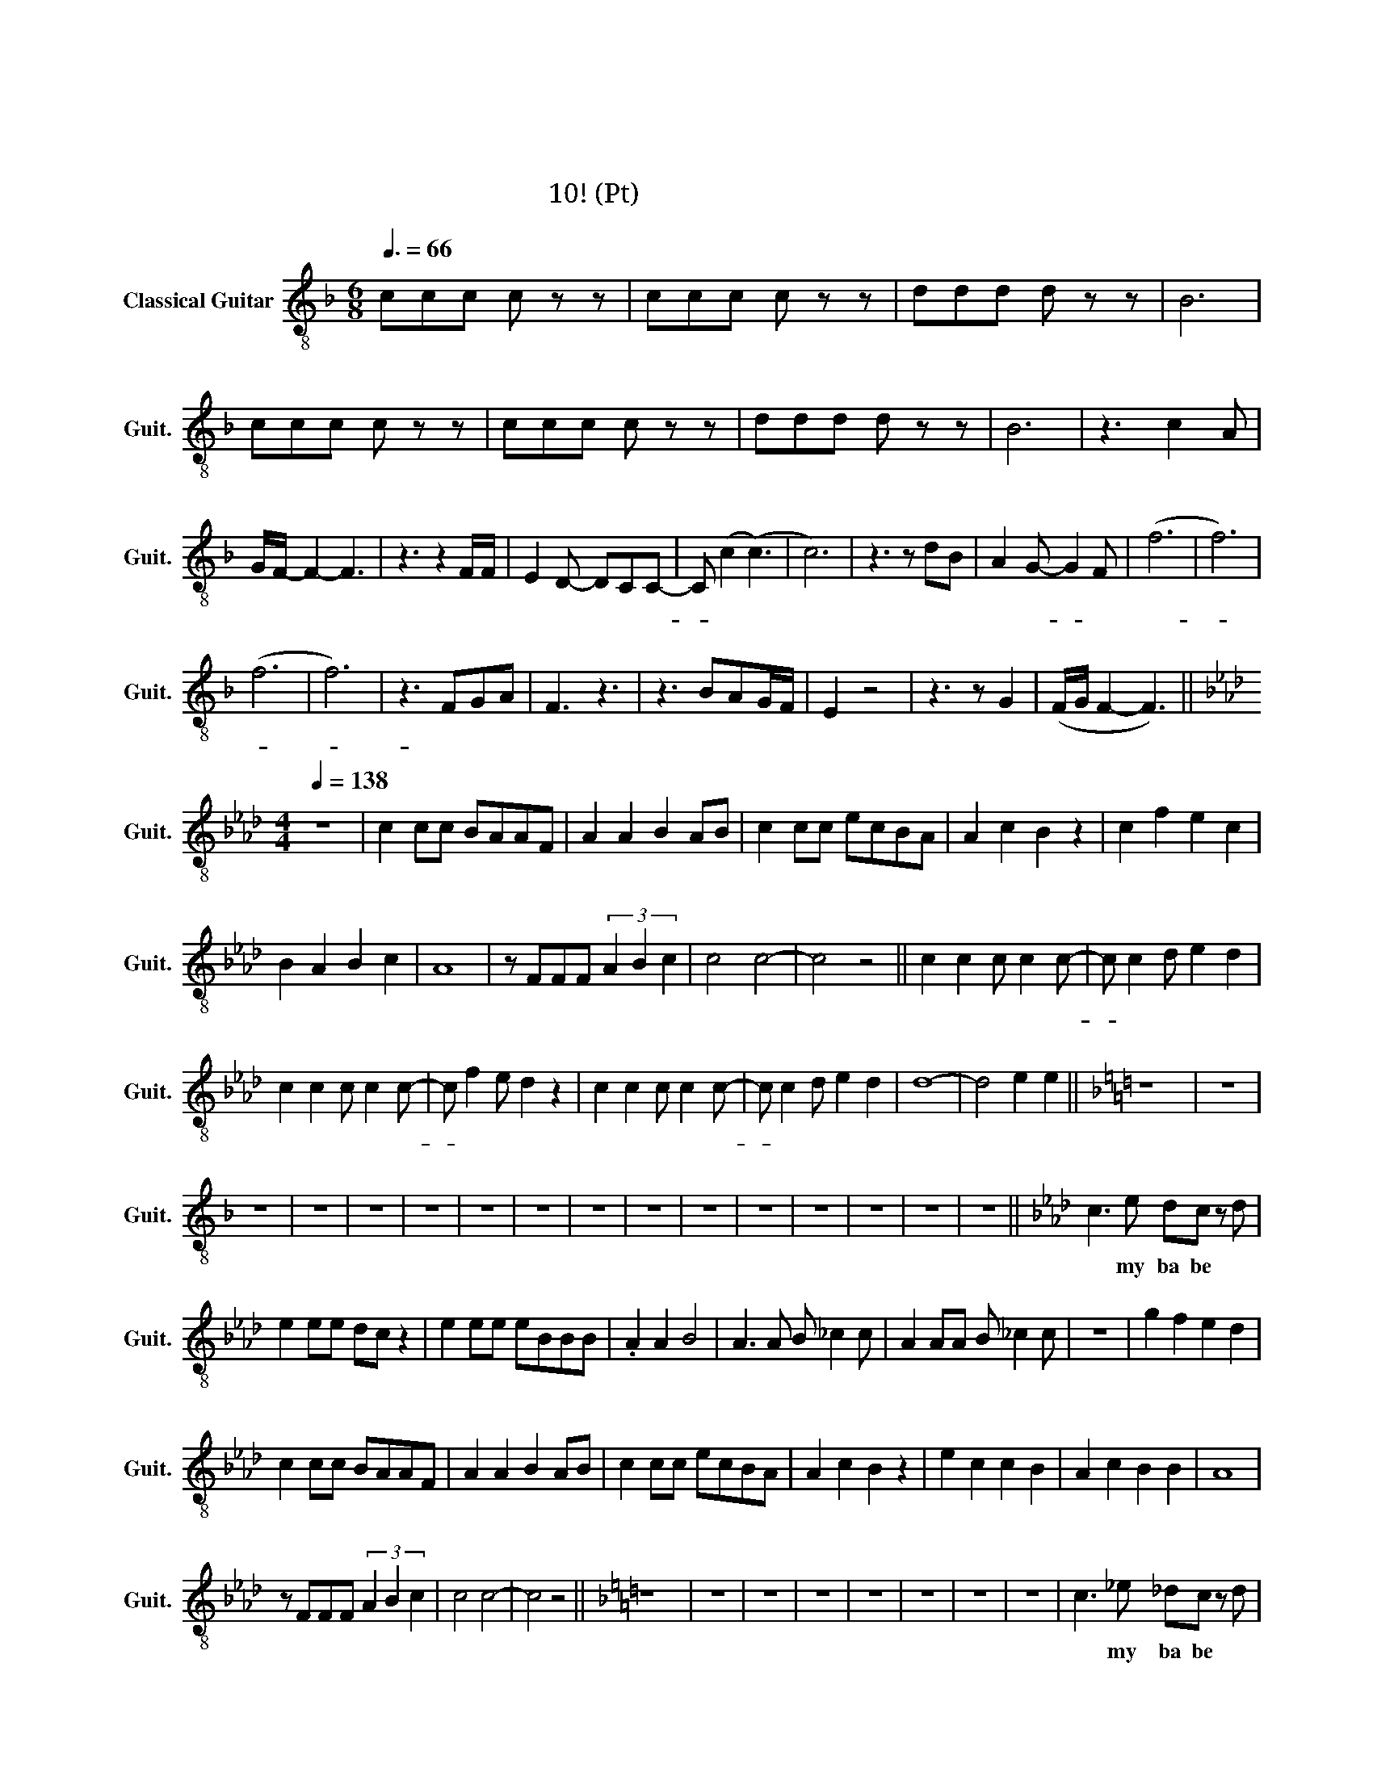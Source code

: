 X:1
T:정주나요
T:정주나요
T:글리 정말 10조! (테너 Pt)
L:1/8
Q:3/8=66
M:6/8
K:F
V:1 treble-8 nm="Classical Guitar" snm="Guit."
V:1
 ccc c z z | ccc c z z | ddd d z z | B6 | ccc c z z | ccc c z z | ddd d z z | B6 | z3 c2 A | %9
w: 슈 비 루 밥|슈 비 루 밥|슈 비 루 밥|워|슈 비 루 밥|슈 비 루 밥|슈 비 루 밥|워|눈 부|
 G/F/- F2- F3 | z3 z2 F/F/ | E2 D- DCC- | C (c2 (c3) | c6) | z3 z dB | A2 G- G2 F | (f6 | f6) | %18
w: 시 게 * *|아 름|다 우 운 그 대-|* 여 *||이 맘|알 아- * 주|오-||
 (f6 | f6) | z3 FGA | F3 z3 | z3 BAG/F/ | E2 z4 | z3 z G2 | (F/G/ F2- F3) || %26
w: ||애 달 프|게|그 댈 부 르|는|이|바 암 * *|
[K:Ab][M:4/4][Q:1/4=138] z8 | c2 cc BAAF | A2 A2 B2 AB | c2 cc ecBA | A2 c2 B2 z2 | c2 f2 e2 c2 | %32
w: |첫 눈 에 반 해 버 린|그 대 여 나 를|첫 눈 에 사 로 잡 은|그 대 여|내 마 음 을|
 B2 A2 B2 c2 | A8 | z FFF (3A2 B2 c2 | c4 c4- | c4 z4 || c2 c2 c c2 c- | c c2 d e2 d2 | %39
w: 알 아 준 다|면|후 회 하 진 않 을|거 야||정 주 나 요 안-|* 정 주 나 요|
 c2 c2 c c2 c- | c f2 e d2 z2 | c2 c2 c c2 c- | c c2 d e2 d2 | d8- | d4 e2 e2 ||[K:F] z8 | z8 | %47
w: 늘 정 주 는 날-|* 알 아 줘|정 주 나 요 안-|* 정 주 나 요|아|* 후 후|||
 z8 | z8 | z8 | z8 | z8 | z8 | z8 | z8 | z8 | z8 | z8 | z8 | z8 | z8 ||[K:Ab] c3 e dc z d | %62
w: ||||||||||||||오 my ba be *|
 e2 ee dc z2 | e2 ee eBBB | .A2 A2 B4 | A3 A B _c2 c | A2 AA B _c2 c | z8 | g2 f2 e2 d2 | %69
w: 해 치 지 않 아|겁 내 지 말 고 내 게|다 가 와|이 래 뵈 도 나|귀 여 운 남 자 야||예 예 예 예|
 c2 cc BAAF | A2 A2 B2 AB | c2 cc ecBA | A2 c2 B2 z2 | e2 c2 c2 B2 | A2 c2 B2 B2 | A8 | %76
w: 한 떨 기 장 미 같 은|그 대 여 내 게|한 뿌 리 산 삼 같 은|그 대 여|내 마 음 을|받 아 준 다|면|
 z FFF (3A2 B2 c2 | c4 c4- | c4 z4 ||[K:F] z8 | z8 | z8 | z8 | z8 | z8 | z8 | z8 | c3 _e _dc z d | %88
w: 후 회 하 진 않 을|거 야||||||||||오 my ba be 널|
 _e2 ee _dc z2 | _e2 ee eBBB | ._A2 A2 B4 | _A3 A B _c2 c | _A2 AA B _c2 c | z8 | g2 f2 _e2 _d2 | %95
w: 놓 치 지 않 아|널 위 해 목 숨 바 칠|한 남 자|이 래 뵈 도 나|뜨 거 운 남 자 야||요 용 용 용|
 c2 cc B_AAF | _A2 A2 B2 AB | c2 cc _ecB_A | _A2 c2 B2 z2 | _e2 c2 c2 B2 | _A2 c2 B2 B2 | _A8 | %102
w: 한 여 름 빙 수 같 은|그 대 여 내 게|한 겨 울 호 빵 같 은|그 대 여|내 마 음 을|받 아 준 다|면|
 z FFF (3_A2 B2 c2 | c4 c4- | c4 z4 | c2 c2 c c2 c- | c c2 _d _e2 d2 | c2 c2 c c2 c- | %108
w: 후 회 하 진 않 을|거 야||정 주 나 요 안-|* 정 주 나 요|늘 정 주 는 날-|
 c f2 _e _d2 z2 | c2 c2 c c2 c- | c c2 _d _e2 d2 | _d8- | d4 z2 z2 ||[K:Bb] d2 d2 d d2 d- | %114
w: * 알 아 줘|정 주 나 요 안-|* 정 주 나 요|아-||정 주 나 요 안-|
 d d2 e f2 e2 | d2 d2 d d2 d- | d g2 f e2 z2 | d2 d2 d d2 d- | d d2 e f2 e2 | e8- | e4 f2 fg- | %121
w: * 정 주 나 요|늘 정 주 는 날-|* 알 아 줘|정 주 나 요 안-|* 정 주 나 요|아|* 알 아 줘-|
[K:C] g8- | g6 (ed) | (d(c c4)) z c- | c c2 c c2 z2 | c2 c2 c c2 c- | c c2 d e2 d2 | c8- | %128
w: |* 예- *|예- * * 날-|* 알 아 줘|정 주 나 요 안-|* 정 주 나 요|아|
 c4 z2 z2 ||[K:D] d2 d2 d d2 d- | d d2 e f2 e2 | d2 d2 d d2 d- | d g2 f e2 z2 | d2 d2 d d2 d- | %134
w: |정 주 나 요 안-|* 정 주 나 요|늘 정 주 는 날-|* 알 아 줘|정 주 나 요 안-|
 d d2 e f2 e2 | d8 | d4 d4 | f8- | f8- | f8 | z8 |] %141
w: * 정 주 나 요|날|알 아|줘||||

